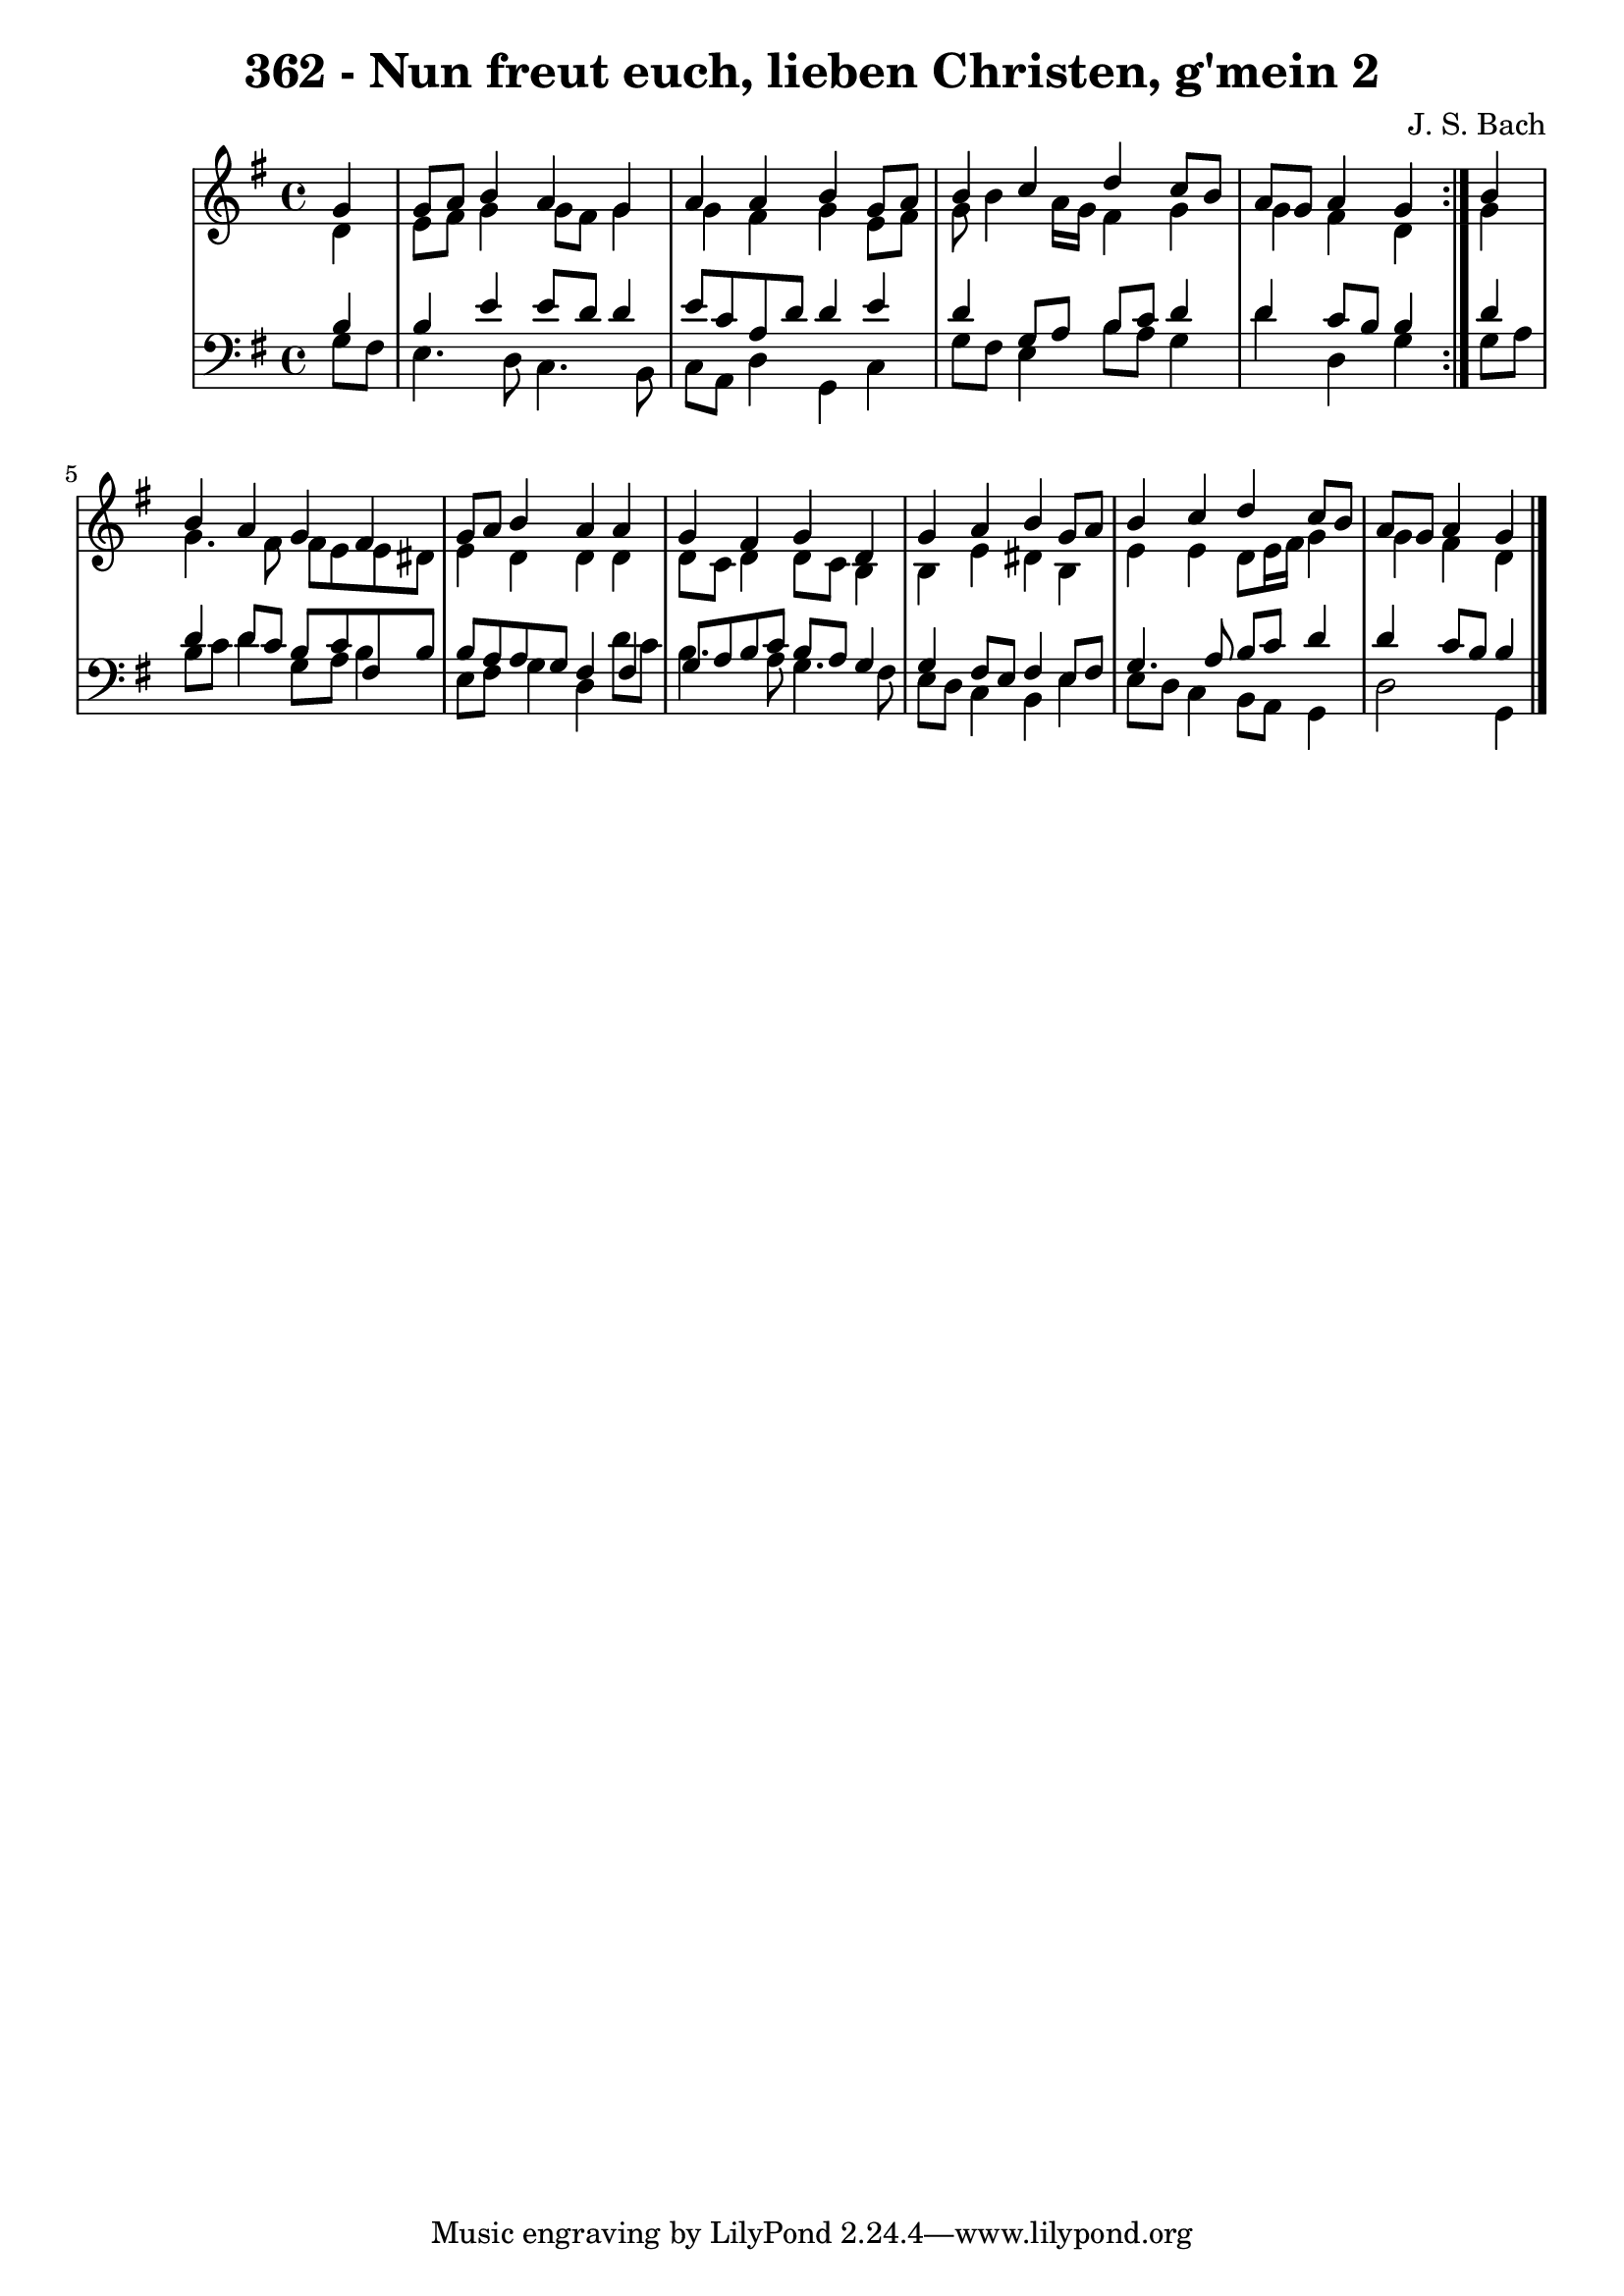 \version "2.10.33"

\header {
  title = "362 - Nun freut euch, lieben Christen, g'mein 2"
  composer = "J. S. Bach"
}


global = {
  \time 4/4
  \key g \major
}


soprano = \relative c'' {
  \repeat volta 2 {
    \partial 4 g4 
    g8 a8 b4 a4 g4 
    a4 a4 b4 g8 a8 
    b4 c4 d4 c8 b8 
    a8 g8 a4 g4 } b4 
  b4 a4 g4 fis4   %5
  g8 a8 b4 a4 a4 
  g4 fis4 g4 d4 
  g4 a4 b4 g8 a8 
  b4 c4 d4 c8 b8 
  a8 g8 a4 g4   %10
  
}

alto = \relative c' {
  \repeat volta 2 {
    \partial 4 d4 
    e8 fis8 g4 g8 fis8 g4 
    g4 fis4 g4 e8 fis8 
    g8 b4 a16 g16 fis4 g4 
    g4 fis4 d4 } g4 
  g4. fis8 fis8 e8 e8 dis8   %5
  e4 d4 d4 d4 
  d8 c8 d4 d8 c8 b4 
  b4 e4 dis4 b4 
  e4 e4 d8 e16 fis16 g4 
  g4 fis4 d4   %10
  
}

tenor = \relative c' {
  \repeat volta 2 {
    \partial 4 b4 
    b4 e4 e8 d8 d4 
    e8 c8 a8 d8 d4 e4 
    d4 g,8 a8 b8 c8 d4 
    d4 c8 b8 b4 } d4 
  d4 d8 c8 b8 c8 fis,8 b8   %5
  b8 a8 a8 g8 fis4 fis4 
  g8 a8 b8 c8 b8 a8 g4 
  g4 fis8 e8 fis4 e8 fis8 
  g4. a8 b8 c8 d4 
  d4 c8 b8 b4   %10
  
}

baixo = \relative c' {
  \repeat volta 2 {
    \partial 4 g8  fis8 
    e4. d8 c4. b8 
    c8 a8 d4 g,4 c4 
    g'8 fis8 e4 b'8 a8 g4 
    d'4 d,4 g4 } g8 a8 
  b8 c8 d4 g,8 a8 b4   %5
  e,8 fis8 g4 d4 d'8 c8 
  b4. a8 g4. fis8 
  e8 d8 c4 b4 e4 
  e8 d8 c4 b8 a8 g4 
  d'2 g,4   %10
  
}

\score {
  <<
    \new StaffGroup <<
      \override StaffGroup.SystemStartBracket #'style = #'line 
      \new Staff {
        <<
          \global
          \new Voice = "soprano" { \voiceOne \soprano }
          \new Voice = "alto" { \voiceTwo \alto }
        >>
      }
      \new Staff {
        <<
          \global
          \clef "bass"
          \new Voice = "tenor" {\voiceOne \tenor }
          \new Voice = "baixo" { \voiceTwo \baixo \bar "|."}
        >>
      }
    >>
  >>
  \layout {}
  \midi {}
}